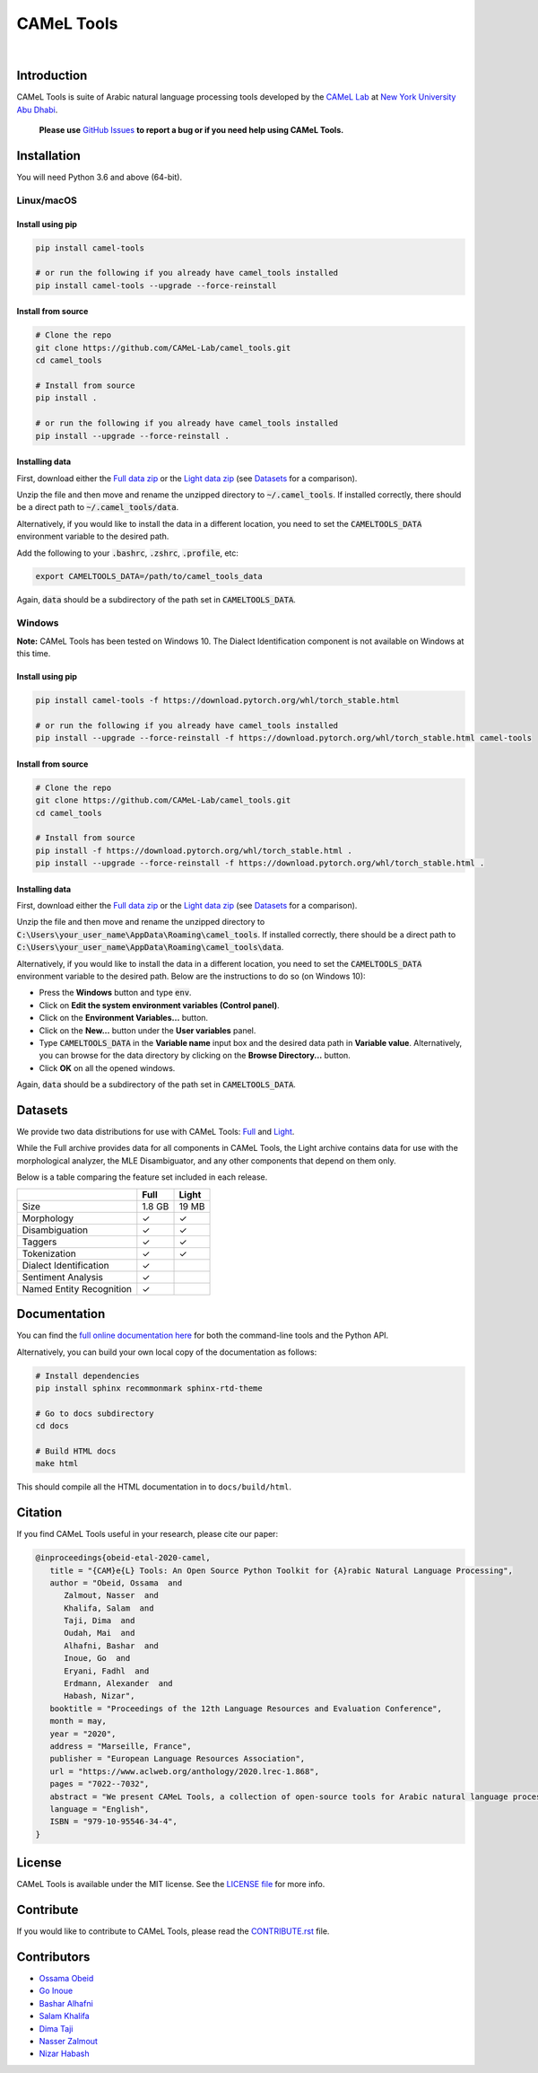 CAMeL Tools
===========


.. image:: https://img.shields.io/pypi/v/camel-tools.svg
   :target: https://pypi.org/project/camel-tools
   :alt: PyPI Version

.. image:: https://img.shields.io/pypi/pyversions/camel-tools.svg
   :target: https://pypi.org/project/camel-tools
   :alt: PyPI Python Version

.. image:: https://readthedocs.org/projects/camel-tools/badge/?version=latest
   :target: https://camel-tools.readthedocs.io/en/latest/?badge=latest
   :alt: Documentation Status

.. image:: https://img.shields.io/pypi/l/camel-tools.svg
   :target: https://opensource.org/licenses/MIT
   :alt: MIT License

|

.. image:: camel_tools_logo.png
   :target: camel_tools_logo.png
   :alt: CAMeL Tools Logo


Introduction
------------

CAMeL Tools is  suite of Arabic natural language processing tools developed by
the
`CAMeL Lab <http://camel-lab.com>`_
at `New York University Abu Dhabi <http://nyuad.nyu.edu/>`_.

    **Please use** `GitHub Issues <https://github.com/CAMeL-Lab/camel_tools/issues>`_
    **to report a bug or if you need help using CAMeL Tools.**


Installation
------------

You will need Python 3.6 and above (64-bit).

Linux/macOS
~~~~~~~~~~~

.. _linux-macos-install-pip:

Install using pip
^^^^^^^^^^^^^^^^^

.. code-block:: bash

   pip install camel-tools

   # or run the following if you already have camel_tools installed
   pip install camel-tools --upgrade --force-reinstall


.. _linux-macos-install-source:

Install from source
^^^^^^^^^^^^^^^^^^^

.. code-block:: bash

   # Clone the repo
   git clone https://github.com/CAMeL-Lab/camel_tools.git
   cd camel_tools

   # Install from source
   pip install .

   # or run the following if you already have camel_tools installed
   pip install --upgrade --force-reinstall .

.. _linux-macos-install-data:

Installing data
^^^^^^^^^^^^^^^

First, download either the
`Full data zip <https://drive.google.com/file/d/1LbU8IefOziwYkTpvyCnX_OgaBJCyU6RG/view?usp=sharing>`_
or the `Light data zip <https://drive.google.com/file/d/1K_xYXN1T5GGMDGX25KElVBXp4EEmjG5R/view?usp=sharing>`_
(see `Datasets <#datasets>`_ for a comparison).

Unzip the file and then move and rename the unzipped directory to
:code:`~/.camel_tools`. If installed correctly, there should be a direct path to
:code:`~/.camel_tools/data`.

Alternatively, if you would like to install the data in a different location,
you need to set the :code:`CAMELTOOLS_DATA` environment variable to the desired
path.

Add the following to your :code:`.bashrc`, :code:`.zshrc`, :code:`.profile`,
etc:

.. code-block:: bash

   export CAMELTOOLS_DATA=/path/to/camel_tools_data

Again, :code:`data` should be a subdirectory of the path set in
:code:`CAMELTOOLS_DATA`.

Windows
~~~~~~~

**Note:** CAMeL Tools has been tested on Windows 10. The Dialect Identification
component is not available on Windows at this time.

.. _windows-install-pip:

Install using pip
^^^^^^^^^^^^^^^^^

.. code-block:: bash

   pip install camel-tools -f https://download.pytorch.org/whl/torch_stable.html

   # or run the following if you already have camel_tools installed
   pip install --upgrade --force-reinstall -f https://download.pytorch.org/whl/torch_stable.html camel-tools

.. _windows-install-source:

Install from source
^^^^^^^^^^^^^^^^^^^

.. code-block:: bash

   # Clone the repo
   git clone https://github.com/CAMeL-Lab/camel_tools.git
   cd camel_tools

   # Install from source
   pip install -f https://download.pytorch.org/whl/torch_stable.html .
   pip install --upgrade --force-reinstall -f https://download.pytorch.org/whl/torch_stable.html .

.. _windows-install-data:

Installing data
^^^^^^^^^^^^^^^

First, download either the
`Full data zip <https://drive.google.com/file/d/1LbU8IefOziwYkTpvyCnX_OgaBJCyU6RG/view?usp=sharing>`_
or the `Light data zip <https://drive.google.com/file/d/1K_xYXN1T5GGMDGX25KElVBXp4EEmjG5R/view?usp=sharing>`_
(see `Datasets <#datasets>`_ for a comparison).

Unzip the file and then move and rename the unzipped directory to
:code:`C:\Users\your_user_name\AppData\Roaming\camel_tools`.
If installed correctly, there should be a direct path to
:code:`C:\Users\your_user_name\AppData\Roaming\camel_tools\data`.

Alternatively, if you would like to install the data in a different location,
you need to set the :code:`CAMELTOOLS_DATA` environment variable to the desired
path. Below are the instructions to do so (on Windows 10):

* Press the **Windows** button and type :code:`env`.
* Click on **Edit the system environment variables (Control panel)**.
* Click on the **Environment Variables...** button.
* Click on the **New...** button under the **User variables** panel.
* Type :code:`CAMELTOOLS_DATA` in the **Variable name** input box and the
  desired data path in **Variable value**. Alternatively, you can browse for the
  data directory by clicking on the **Browse Directory...** button.
* Click **OK** on all the opened windows.

Again, :code:`data` should be a subdirectory of the path set in
:code:`CAMELTOOLS_DATA`.


Datasets
--------

We provide two data distributions for use with CAMeL Tools:
`Full <https://drive.google.com/file/d/1LbU8IefOziwYkTpvyCnX_OgaBJCyU6RG/view?usp=sharing>`_
and `Light <https://drive.google.com/file/d/1K_xYXN1T5GGMDGX25KElVBXp4EEmjG5R/view?usp=sharing>`_.

While the Full archive provides data for all components in CAMeL Tools,
the Light archive contains data for use with the morphological analyzer, the
MLE Disambiguator, and any other components that depend on them only.

Below is a table comparing the feature set included in each release.

+--------------------------+--------+-------+
|                          |  Full  | Light |
+==========================+========+=======+
| Size                     | 1.8 GB | 19 MB |
+--------------------------+--------+-------+
| Morphology               |   ✓    |   ✓   |
+--------------------------+--------+-------+
| Disambiguation           |   ✓    |   ✓   |
+--------------------------+--------+-------+
| Taggers                  |   ✓    |   ✓   |
+--------------------------+--------+-------+
| Tokenization             |   ✓    |   ✓   |
+--------------------------+--------+-------+
| Dialect Identification   |   ✓    |       |
+--------------------------+--------+-------+
| Sentiment Analysis       |   ✓    |       |
+--------------------------+--------+-------+
| Named Entity Recognition |   ✓    |       |
+--------------------------+--------+-------+


Documentation
-------------

You can find the
`full online documentation here <https://camel-tools.readthedocs.io>`_ for both
the command-line tools and the Python API.

Alternatively, you can build your own local copy of the documentation as
follows:

.. code-block:: bash

   # Install dependencies
   pip install sphinx recommonmark sphinx-rtd-theme

   # Go to docs subdirectory
   cd docs

   # Build HTML docs
   make html

This should compile all the HTML documentation in to ``docs/build/html``.


Citation
--------

If you find CAMeL Tools useful in your research, please cite our paper:

.. code-block:: bibtex

   @inproceedings{obeid-etal-2020-camel,
      title = "{CAM}e{L} Tools: An Open Source Python Toolkit for {A}rabic Natural Language Processing",
      author = "Obeid, Ossama  and
         Zalmout, Nasser  and
         Khalifa, Salam  and
         Taji, Dima  and
         Oudah, Mai  and
         Alhafni, Bashar  and
         Inoue, Go  and
         Eryani, Fadhl  and
         Erdmann, Alexander  and
         Habash, Nizar",
      booktitle = "Proceedings of the 12th Language Resources and Evaluation Conference",
      month = may,
      year = "2020",
      address = "Marseille, France",
      publisher = "European Language Resources Association",
      url = "https://www.aclweb.org/anthology/2020.lrec-1.868",
      pages = "7022--7032",
      abstract = "We present CAMeL Tools, a collection of open-source tools for Arabic natural language processing in Python. CAMeL Tools currently provides utilities for pre-processing, morphological modeling, Dialect Identification, Named Entity Recognition and Sentiment Analysis. In this paper, we describe the design of CAMeL Tools and the functionalities it provides.",
      language = "English",
      ISBN = "979-10-95546-34-4",
   }


License
-------

CAMeL Tools is available under the MIT license.
See the `LICENSE file
<https://github.com/CAMeL-Lab/camel_tools/blob/master/LICENSE>`_
for more info.


Contribute
----------

If you would like to contribute to CAMeL Tools, please read the
`CONTRIBUTE.rst
<https://github.com/CAMeL-Lab/camel_tools/blob/master/CONTRIBUTING.rst>`_
file.


Contributors
------------

* `Ossama Obeid <https://github.com/owo>`_
* `Go Inoue <https://github.com/go-inoue>`_
* `Bashar Alhafni <https://github.com/balhafni>`_
* `Salam Khalifa <https://github.com/slkh>`_
* `Dima Taji <https://github.com/dima-taji>`_
* `Nasser Zalmout <https://github.com/nzal>`_
* `Nizar Habash <https://github.com/nizarhabash1>`_
